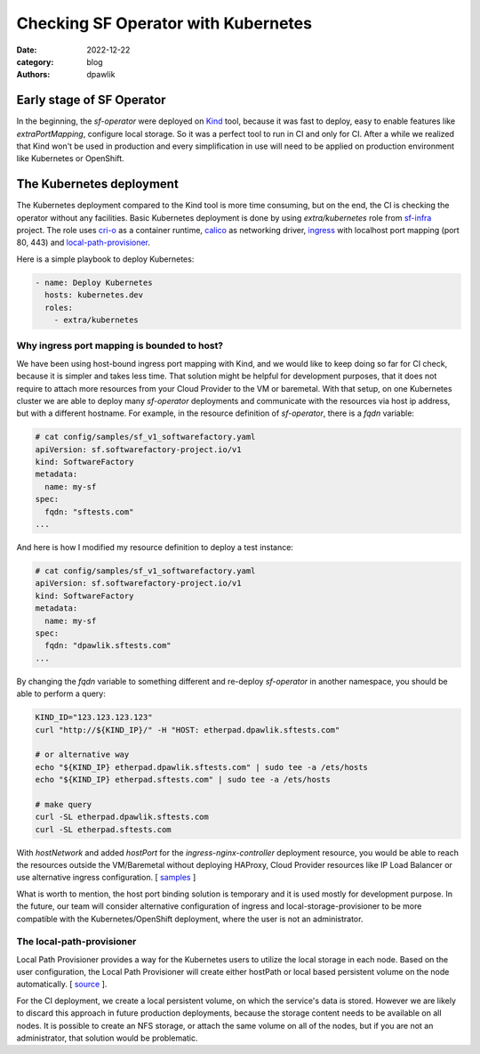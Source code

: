 Checking SF Operator with Kubernetes
####################################

:date: 2022-12-22
:category: blog
:authors: dpawlik

Early stage of SF Operator
==========================

In the beginning, the `sf-operator` were deployed on `Kind <https://kind.sigs.k8s.io/>`__ tool,
because it was fast to deploy, easy to enable features like `extraPortMapping`,
configure local storage. So it was a perfect tool to run in CI and only for CI.
After a while we realized that Kind won't be used in production and every
simplification in use will need to be applied on production environment like
Kubernetes or OpenShift.

The Kubernetes deployment
=========================

The Kubernetes deployment compared to the Kind tool is more time consuming,
but on the end, the CI is checking the operator without any facilities.
Basic Kubernetes deployment is done by using `extra/kubernetes` role from
`sf-infra <https://softwarefactory-project.io/r/plugins/gitiles/software-factory/sf-infra/+/refs/heads/master/roles/extra/kubernetes/>`__ project.
The role uses `cri-o <https://cri-o.io/>`__ as a container runtime, `calico <https://www.tigera.io/project-calico/>`__ as networking driver,
`ingress <https://github.com/kubernetes/ingress-nginx/>`__ with localhost port mapping (port 80, 443) and
`local-path-provisioner <https://github.com/rancher/local-path-provisioner>`__.

Here is a simple playbook to deploy Kubernetes:

.. code-block:: yaml

   - name: Deploy Kubernetes
     hosts: kubernetes.dev
     roles:
       - extra/kubernetes

Why ingress port mapping is bounded to host?
--------------------------------------------

We have been using host-bound ingress port mapping with Kind, and we would
like to keep doing so far for CI check, because it is simpler and takes less time.
That solution might be helpful for development purposes, that it does not
require to attach more resources from your Cloud Provider to the VM or baremetal.
With that setup, on one Kubernetes cluster we are able to deploy many
`sf-operator` deployments and communicate with the resources via host ip address,
but with a different hostname.
For example, in the resource definition of `sf-operator`, there is a `fqdn` variable:

.. code-block:: yaml

   # cat config/samples/sf_v1_softwarefactory.yaml
   apiVersion: sf.softwarefactory-project.io/v1
   kind: SoftwareFactory
   metadata:
     name: my-sf
   spec:
     fqdn: "sftests.com"
   ...

And here is how I modified my resource definition to deploy a test instance:

.. code-block:: yaml

   # cat config/samples/sf_v1_softwarefactory.yaml
   apiVersion: sf.softwarefactory-project.io/v1
   kind: SoftwareFactory
   metadata:
     name: my-sf
   spec:
     fqdn: "dpawlik.sftests.com"
   ...

By changing the `fqdn` variable to something different and re-deploy `sf-operator`
in another namespace, you should be able to perform a query:

.. code-block:: shell

   KIND_ID="123.123.123.123"
   curl "http://${KIND_IP}/" -H "HOST: etherpad.dpawlik.sftests.com"

   # or alternative way
   echo "${KIND_IP} etherpad.dpawlik.sftests.com" | sudo tee -a /ets/hosts
   echo "${KIND_IP} etherpad.sftests.com" | sudo tee -a /ets/hosts

   # make query
   curl -SL etherpad.dpawlik.sftests.com
   curl -SL etherpad.sftests.com

With `hostNetwork` and added `hostPort` for the `ingress-nginx-controller`
deployment resource, you would be able to reach the resources outside the
VM/Baremetal without deploying HAProxy, Cloud Provider resources like
IP Load Balancer or use alternative ingress configuration. [ `samples <https://kubernetes.github.io/ingress-nginx/deploy/baremetal/>`__ ]

What is worth to mention, the host port binding solution is temporary and
it is used mostly for development purpose. In the future, our team will consider
alternative configuration of ingress and local-storage-provisioner to be
more compatible with the Kubernetes/OpenShift deployment, where
the user is not an administrator.

The local-path-provisioner
--------------------------

Local Path Provisioner provides a way for the Kubernetes users to utilize
the local storage in each node. Based on the user configuration,
the Local Path Provisioner will create either hostPath or local based
persistent volume on the node automatically. [ `source <https://github.com/rancher/local-path-provisioner#overview>`__ ].

For the CI deployment, we create a local persistent volume, on which the service's
data is stored. However we are likely to discard this approach in future
production deployments, because the storage content needs to be available
on all nodes. It is possible to create an NFS storage, or attach the same volume
on all of the nodes, but if you are not an administrator, that solution
would be problematic.
